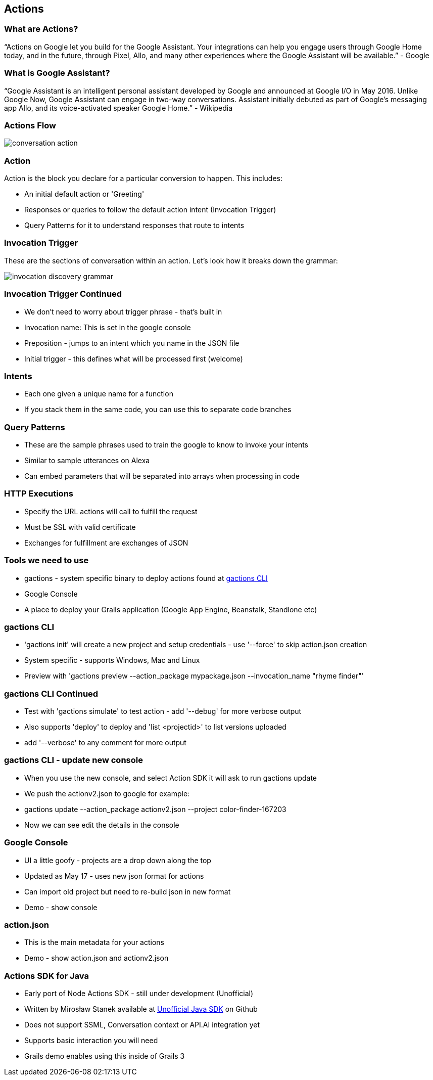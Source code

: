 == Actions

=== What are Actions?

"`Actions on Google let you build for the Google Assistant. Your integrations can help you engage users through Google Home today, and in the future, through Pixel, Allo, and many other experiences where the Google Assistant will be available.`" - Google

=== What is Google Assistant?
"`Google Assistant is an intelligent personal assistant developed by Google and announced at Google I/O in May 2016. Unlike Google Now, Google Assistant can engage in two-way conversations. Assistant initially debuted as part of Google's messaging app Allo, and its voice-activated speaker Google Home.`" - Wikipedia

=== Actions Flow

image::conversation-action.png[scaledwidth=30%]

=== Action

Action is the block you declare for a particular conversion to happen. This includes:

* An initial default action or 'Greeting'
* Responses or queries to follow the default action intent (Invocation Trigger)
* Query Patterns for it to understand responses that route to intents

=== Invocation Trigger

These are the sections of conversation within an action. Let's look how it breaks down the grammar:

image::invocation-discovery-grammar.png[scaledwidth=30%]

=== Invocation Trigger Continued

* We don't need to worry about trigger phrase - that's built in
* Invocation name: This is set in the google console
* Preposition - jumps to an intent which you name in the JSON file
* Initial trigger - this defines what will be processed first (welcome)

=== Intents

* Each one given a unique name for a function
* If you stack them in the same code, you can use this to separate code branches


=== Query Patterns

* These are the sample phrases used to train the google to know to invoke your intents
* Similar to sample utterances on Alexa
* Can embed parameters that will be separated into arrays when processing in code


=== HTTP Executions

* Specify the URL actions will call to fulfill the request
* Must be SSL with valid certificate
* Exchanges for fulfillment are exchanges of JSON

=== Tools we need to use

* gactions - system specific binary to deploy actions found at http://developers.google.com/actions/tools/gactions-cli[gactions CLI]
* Google Console
* A place to deploy your Grails application (Google App Engine, Beanstalk, Standlone etc)

=== gactions CLI

[%step]
* 'gactions init' will create a new project and setup credentials - use '--force' to skip action.json creation
* System specific - supports Windows, Mac and Linux
* Preview with 'gactions preview --action_package mypackage.json --invocation_name "rhyme finder"'
[%step]

=== gactions CLI Continued

[%step]
* Test with 'gactions simulate' to test action - add '--debug' for more verbose output
* Also supports 'deploy' to deploy and 'list <projectid>' to list versions uploaded
* add '--verbose' to any comment for more output
[%step]

=== gactions CLI - update new console
[%step]
* When you use the new console, and select Action SDK it will ask to run gactions update
* We push the actionv2.json to google for example:
* gactions update --action_package actionv2.json --project color-finder-167203
* Now we can see edit the details in the console
[%step]

=== Google Console

[%step]
* UI a little goofy - projects are a drop down along the top
* Updated as May 17 - uses new json format for actions
* Can import old project but need to re-build json in new format
* Demo - show console
[%step]

=== action.json

[%step]
* This is the main metadata for your actions
* Demo - show action.json and actionv2.json
[%step]

=== Actions SDK for Java

[%step]
* Early port of Node Actions SDK - still under development (Unofficial)
* Written by Mirosław Stanek available at http://https://github.com/frogermcs/Google-Actions-Java-SDK[Unofficial Java SDK] on Github
* Does not support SSML, Conversation context or API.AI integration yet
* Supports basic interaction you will need
* Grails demo enables using this inside of Grails 3
[%step]
